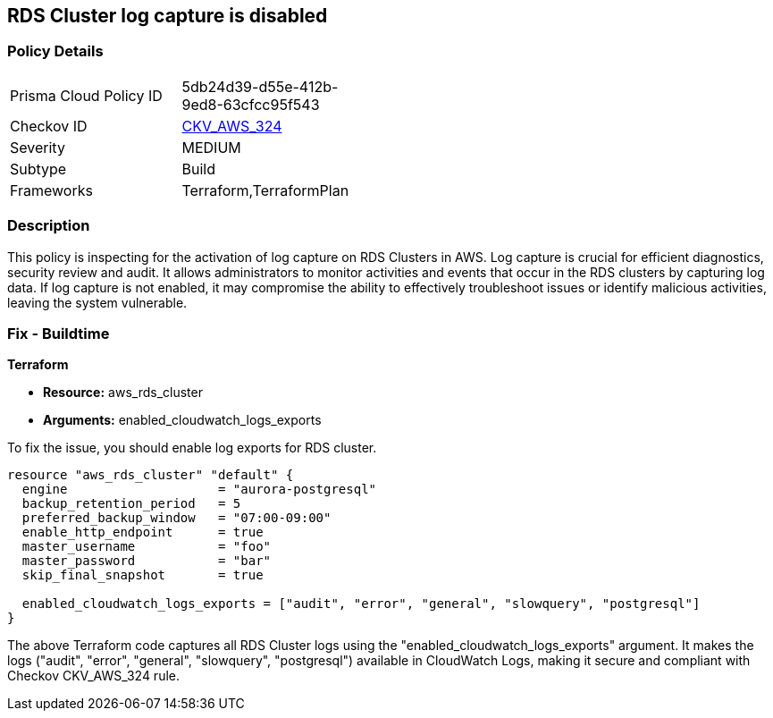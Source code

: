 
== RDS Cluster log capture is disabled

=== Policy Details

[width=45%]
[cols="1,1"]
|===
|Prisma Cloud Policy ID
| 5db24d39-d55e-412b-9ed8-63cfcc95f543

|Checkov ID
| https://github.com/bridgecrewio/checkov/blob/main/checkov/terraform/checks/resource/aws/RDSClusterLogging.py[CKV_AWS_324]

|Severity
|MEDIUM

|Subtype
|Build

|Frameworks
|Terraform,TerraformPlan

|===

=== Description

This policy is inspecting for the activation of log capture on RDS Clusters in AWS. Log capture is crucial for efficient diagnostics, security review and audit. It allows administrators to monitor activities and events that occur in the RDS clusters by capturing log data. If log capture is not enabled, it may compromise the ability to effectively troubleshoot issues or identify malicious activities, leaving the system vulnerable.

=== Fix - Buildtime

*Terraform*

* *Resource:* aws_rds_cluster
* *Arguments:* enabled_cloudwatch_logs_exports

To fix the issue, you should enable log exports for RDS cluster. 

[source,hcl]
----
resource "aws_rds_cluster" "default" {
  engine                    = "aurora-postgresql"
  backup_retention_period   = 5
  preferred_backup_window   = "07:00-09:00"
  enable_http_endpoint      = true
  master_username           = "foo"
  master_password           = "bar"
  skip_final_snapshot       = true

  enabled_cloudwatch_logs_exports = ["audit", "error", "general", "slowquery", "postgresql"]
}
----

The above Terraform code captures all RDS Cluster logs using the "enabled_cloudwatch_logs_exports" argument. It makes the logs ("audit", "error", "general", "slowquery", "postgresql") available in CloudWatch Logs, making it secure and compliant with Checkov CKV_AWS_324 rule.

